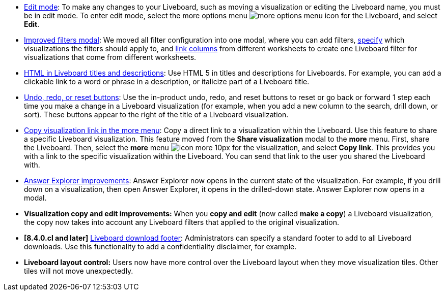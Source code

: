 * xref:liveboard.adoc#edit-mode[Edit mode]: To make any changes to your Liveboard, such as moving a visualization or editing the Liveboard name, you must be in edit mode. To enter edit mode, select the more options menu image:icon-more-10px.png[more options menu icon] for the Liveboard, and select *Edit*.
* xref:liveboard-filters.adoc[Improved filters modal]: We moved all filter configuration into one modal, where you can add filters, xref:liveboard-filters-selective.adoc[specify] which visualizations the filters should apply to, and xref:liveboard-filters-linked.adoc[link columns] from different worksheets to create one Liveboard filter for visualizations that come from different worksheets.
* xref:chart-html.adoc[HTML in Liveboard titles and descriptions]: Use HTML 5 in titles and descriptions for Liveboards. For example, you can add a clickable link to a word or phrase in a description, or italicize part of a Liveboard title.
* xref:chart-table-change.adoc#back-button[Undo, redo, or reset buttons]: Use the in-product undo, redo, and reset buttons to reset or go back or forward 1 step each time you make a change in a Liveboard visualization (for example, when you add a new column to the search, drill down, or sort). These buttons appear to the right of the title of a Liveboard visualization.
* xref:share-liveboards.adoc#share-viz[Copy visualization link in the more menu]: Copy a direct link to a visualization within the Liveboard. Use this feature to share a specific Liveboard visualization. This feature moved from the *Share visualization* modal to the *more* menu. First, share the Liveboard. Then, select the *more* menu image:icon-more-10px.png[] for the visualization, and select *Copy link*. This provides you with a link to the specific visualization within the Liveboard. You can send that link to the user you shared the Liveboard with.
* xref:answer-explorer.adoc[Answer Explorer improvements]: Answer Explorer now opens in the current state of the visualization. For example, if you drill down on a visualization, then open Answer Explorer, it opens in the drilled-down state. Answer Explorer now opens in a modal.
* *Visualization copy and edit improvements:* When you *copy and edit* (now called *make a copy*) a Liveboard visualization, the copy now takes into account any Liveboard filters that applied to the original visualization.
* *[8.4.0.cl and later]* xref:search-spotiq-settings.adoc#visualization-footer[Liveboard download footer]: Administrators can specify a standard footer to add to all  Liveboard downloads. Use this functionality to add a confidentiality disclaimer, for example.
* *Liveboard layout control:* Users now have more control over the Liveboard layout when they move visualization tiles. Other tiles will not move unexpectedly.